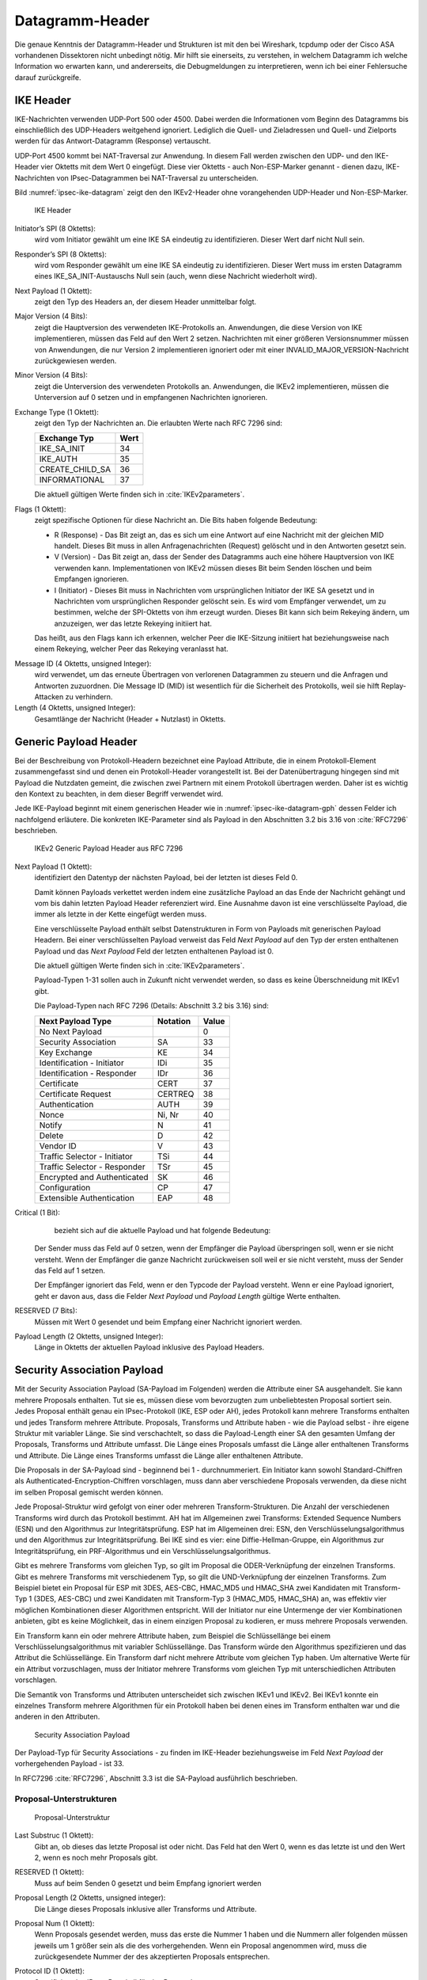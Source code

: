 
.. _appendix-datagramm-header:

Datagramm-Header
================

Die genaue Kenntnis der Datagramm-Header und Strukturen ist mit
den bei Wireshark, tcpdump oder der Cisco ASA vorhandenen
Dissektoren nicht unbedingt nötig.
Mir hilft sie einerseits,
zu verstehen,
in welchem Datagramm ich welche Information wo erwarten kann,
und andererseits,
die Debugmeldungen zu interpretieren,
wenn ich bei einer Fehlersuche darauf zurückgreife.

.. index:: Datagramm-Header; IKE

IKE Header
----------

.. index:: ! Non-ESP-Marker

IKE-Nachrichten verwenden UDP-Port 500 oder 4500.
Dabei werden die Informationen vom Beginn des Datagramms bis
einschließlich des UDP-Headers weitgehend ignoriert. Lediglich die
Quell- und Zieladressen und Quell- und Zielports werden für das
Antwort-Datagramm (Response) vertauscht.

UDP-Port 4500 kommt bei NAT-Traversal zur Anwendung.
In diesem Fall
werden zwischen den UDP- und den IKE-Header vier Oktetts mit dem Wert 0
eingefügt. Diese vier Oktetts - auch Non-ESP-Marker genannt - dienen
dazu, IKE-Nachrichten von IPsec-Datagrammen bei NAT-Traversal zu
unterscheiden.

Bild :numref:`ipsec-ike-datagram` zeigt den den IKEv2-Header
ohne vorangehenden UDP-Header und Non-ESP-Marker.

.. raw:: latex

   \clearpage

.. figure:: /images/ipsec-ike-datagram.png
   :alt: IKEv2-Header aus RFC 7296, Abschnitt 3.1
   :name: ipsec-ike-datagram

   IKE Header

Initiator’s SPI (8 Oktetts):
  wird vom Initiator gewählt um eine IKE SA eindeutig zu identifizieren.
  Dieser Wert darf nicht Null sein.

Responder’s SPI (8 Oktetts):
  wird vom Responder gewählt um eine IKE SA eindeutig zu identifizieren.
  Dieser Wert muss
  im ersten Datagramm eines IKE_SA_INIT-Austauschs Null sein
  (auch, wenn diese Nachricht wiederholt wird).

Next Payload (1 Oktett):
  zeigt den Typ des Headers an, der diesem Header unmittelbar folgt.

Major Version (4 Bits):
  zeigt die Hauptversion des verwendeten IKE-Protokolls an.
  Anwendungen, die diese Version von IKE implementieren,
  müssen das Feld auf den Wert 2 setzen.
  Nachrichten mit einer größeren Versionsnummer müssen von Anwendungen,
  die nur Version 2 implementieren ignoriert
  oder mit einer INVALID_MAJOR_VERSION-Nachricht zurückgewiesen werden.

Minor Version (4 Bits):
  zeigt die Unterversion des verwendeten Protokolls an.
  Anwendungen, die IKEv2 implementieren,
  müssen die Unterversion auf 0 setzen
  und in empfangenen Nachrichten ignorieren.

Exchange Type (1 Oktett):
  zeigt den Typ der Nachrichten an.
  Die erlaubten Werte nach RFC 7296 sind:

  =============== ====
  Exchange Typ    Wert
  =============== ====
  IKE_SA_INIT     34
  IKE_AUTH        35
  CREATE_CHILD_SA 36
  INFORMATIONAL   37
  =============== ====

  Die aktuell gültigen Werte finden sich in :cite:`IKEv2parameters`.

Flags (1 Oktett):
  zeigt spezifische Optionen für diese Nachricht an.
  Die Bits haben folgende Bedeutung: |ipsec-ike-datagram-options|

  * R (Response) - Das Bit zeigt an, das es sich um eine Antwort auf
    eine Nachricht mit der gleichen MID handelt. Dieses Bit muss in
    allen Anfragenachrichten (Request) gelöscht und in den Antworten
    gesetzt sein.
  * V (Version) - Das Bit zeigt an, dass der Sender des Datagramms
    auch eine höhere Hauptversion von IKE verwenden kann.
    Implementationen von IKEv2 müssen dieses Bit beim Senden löschen
    und beim Empfangen ignorieren.
  * I (Initiator) - Dieses Bit muss in Nachrichten vom ursprünglichen
    Initiator der IKE SA gesetzt und in Nachrichten vom
    ursprünglichen Responder gelöscht sein. Es wird vom Empfänger
    verwendet, um zu bestimmen, welche der SPI-Oktetts von ihm
    erzeugt wurden. Dieses Bit kann sich beim Rekeying ändern,
    um anzuzeigen, wer das letzte Rekeying initiiert hat.

  Das heißt,
  aus den Flags kann ich erkennen,
  welcher Peer die IKE-Sitzung initiiert hat
  beziehungsweise nach einem Rekeying,
  welcher Peer das Rekeying veranlasst hat.

.. index:: Message ID

Message ID (4 Oktetts, unsigned Integer):
  wird verwendet, um das
  erneute Übertragen von verlorenen Datagrammen zu steuern und die
  Anfragen und Antworten zuzuordnen. Die Message ID (MID) ist
  wesentlich für die Sicherheit des Protokolls, weil sie hilft
  Replay-Attacken zu verhindern.

Length (4 Oktetts, unsigned Integer):
  Gesamtlänge der Nachricht (Header + Nutzlast) in Oktetts.

.. |ipsec-ike-datagram-options| image:: /images/ipsec-ike-datagram-options.png
   :scale: 40 %
   :align: middle
   
.. .. raw:: latex

   \clearpage

Generic Payload Header
----------------------

.. index:: ! Payload

Bei der Beschreibung von Protokoll-Headern
bezeichnet eine Payload Attribute,
die in einem Protokoll-Element zusammengefasst sind
und denen ein Protokoll-Header vorangestellt ist.
Bei der Datenübertragung hingegen
sind mit Payload die Nutzdaten gemeint,
die zwischen zwei Partnern mit einem Protokoll übertragen werden.
Daher ist es wichtig den Kontext zu beachten,
in dem dieser Begriff verwendet wird.

Jede IKE-Payload beginnt mit einem generischen Header wie in
:numref:`ipsec-ike-datagram-gph` dessen Felder ich nachfolgend
erläutere. Die konkreten IKE-Parameter sind als Payload in den
Abschnitten 3.2 bis 3.16 von :cite:`RFC7296` beschrieben.

.. figure:: /images/ipsec-ike-datagram-gph.png
   :alt: IKEv2 Generic Payload Header aus RFC 7296, Abschnitt 3.2
   :name: ipsec-ike-datagram-gph

   IKEv2 Generic Payload Header aus RFC 7296

Next Payload (1 Oktett):
  identifiziert den Datentyp der nächsten Payload,
  bei der letzten ist dieses Feld 0.
  
  Damit können Payloads verkettet werden indem eine zusätzliche
  Payload an das Ende der Nachricht gehängt und vom bis dahin letzten
  Payload Header referenziert wird. Eine Ausnahme davon ist eine
  verschlüsselte Payload, die immer als letzte in der Kette eingefügt
  werden muss.

  Eine verschlüsselte Payload enthält selbst Datenstrukturen in Form
  von Payloads mit generischen Payload Headern. Bei einer
  verschlüsselten Payload verweist das Feld *Next Payload* auf den Typ
  der ersten enthaltenen Payload und das *Next Payload* Feld der
  letzten enthaltenen Payload ist 0.

  Die aktuell gültigen Werte finden sich in :cite:`IKEv2parameters`.

  Payload-Typen 1-31 sollen auch in Zukunft nicht verwendet werden, so
  dass es keine Überschneidung mit IKEv1 gibt.

  Die Payload-Typen nach RFC 7296 (Details: Abschnitt 3.2 bis 3.16) sind:

  ============================ ======== =====
  Next Payload Type            Notation Value
  ============================ ======== =====
  No Next Payload                       0
  Security Association         SA       33
  Key Exchange                 KE       34
  Identification - Initiator   IDi      35
  Identification - Responder   IDr      36
  Certificate                  CERT     37
  Certificate Request          CERTREQ  38
  Authentication               AUTH     39
  Nonce                        Ni, Nr   40
  Notify                       N        41
  Delete                       D        42
  Vendor ID                    V        43
  Traffic Selector - Initiator TSi      44
  Traffic Selector - Responder TSr      45
  Encrypted and Authenticated  SK       46
  Configuration                CP       47
  Extensible Authentication    EAP      48
  ============================ ======== =====
  
Critical (1 Bit):
   bezieht sich auf die aktuelle Payload und hat folgende Bedeutung:

  Der Sender muss das Feld auf 0 setzen, wenn der Empfänger die Payload
  überspringen soll, wenn er sie nicht versteht. Wenn der Empfänger die
  ganze Nachricht zurückweisen soll weil er sie nicht versteht, muss der
  Sender das Feld auf 1 setzen.

  Der Empfänger ignoriert das Feld, wenn er den Typcode der Payload
  versteht. Wenn er eine Payload ignoriert, geht er davon aus,
  dass die Felder *Next Payload* und *Payload Length* gültige Werte enthalten.

RESERVED (7 Bits):
  Müssen mit Wert 0 gesendet
  und beim Empfang einer Nachricht ignoriert werden.

Payload Length (2 Oktetts, unsigned Integer):
  Länge in Oktetts der aktuellen Payload inklusive des Payload Headers.

.. index:: ! Security Association Payload
   see: SA-Payload; Security Association Payload

Security Association Payload
----------------------------

Mit der Security Association Payload (SA-Payload im Folgenden) werden die Attribute einer SA ausgehandelt.
Sie kann mehrere Proposals enthalten.
Tut sie es, müssen diese vom bevorzugten zum unbeliebtesten Proposal sortiert sein.
Jedes Proposal enthält genau ein IPsec-Protokoll (IKE, ESP oder AH), jedes Protokoll kann mehrere Transforms enthalten und jedes Transform mehrere Attribute.
Proposals, Transforms und Attribute haben - wie die Payload selbst - ihre eigene Struktur mit variabler Länge.
Sie sind verschachtelt, so dass die Payload-Length einer SA den gesamten Umfang der Proposals, Transforms und Attribute umfasst.
Die Länge eines Proposals umfasst die Länge aller enthaltenen Transforms und Attribute.
Die Länge eines Transforms umfasst die Länge aller enthaltenen Attribute.

Die Proposals in der SA-Payload sind - beginnend bei 1 - durchnummeriert.
Ein Initiator kann sowohl Standard-Chiffren als Authenticated-Encryption-Chiffren vorschlagen, muss dann aber verschiedene Proposals verwenden, da diese nicht im selben Proposal gemischt werden können.

Jede Proposal-Struktur wird gefolgt von einer oder mehreren Transform-Strukturen.
Die Anzahl der verschiedenen Transforms wird durch das Protokoll bestimmt.
AH hat im Allgemeinen zwei Transforms: Extended Sequence Numbers (ESN) und den Algorithmus zur Integritätsprüfung.
ESP hat im Allgemeinen drei: ESN, den Verschlüsselungsalgorithmus und den Algorithmus zur Integritätsprüfung.
Bei IKE sind es vier: eine Diffie-Hellman-Gruppe, ein Algorithmus zur Integritätsprüfung, ein PRF-Algorithmus und ein Verschlüsselungsalgorithmus.

Gibt es mehrere Transforms vom gleichen Typ, so gilt im Proposal die ODER-Verknüpfung der einzelnen Transforms.
Gibt es mehrere Transforms mit verschiedenem Typ, so gilt die UND-Verknüpfung der einzelnen Transforms.
Zum Beispiel bietet ein Proposal für ESP
mit 3DES, AES-CBC, HMAC_MD5 und HMAC_SHA
zwei Kandidaten mit Transform-Typ 1 (3DES, AES-CBC)
und zwei Kandidaten mit Transform-Typ 3 (HMAC_MD5, HMAC_SHA) an,
was effektiv vier möglichen Kombinationen dieser Algorithmen entspricht.
Will der Initiator nur eine Untermenge der vier Kombinationen anbieten,
gibt es keine Möglichkeit,
das in einem einzigen Proposal zu kodieren,
er muss mehrere Proposals verwenden.

Ein Transform kann ein oder mehrere Attribute haben, zum Beispiel die Schlüssellänge bei einem Verschlüsselungsalgorithmus mit variabler Schlüssellänge.
Das Transform würde den Algorithmus spezifizieren und das Attribut die Schlüssellänge.
Ein Transform darf nicht mehrere Attribute vom gleichen Typ haben.
Um alternative Werte für ein Attribut vorzuschlagen, muss der Initiator mehrere Transforms vom gleichen Typ mit unterschiedlichen Attributen vorschlagen.

Die Semantik von Transforms und Attributen unterscheidet sich zwischen IKEv1 und IKEv2.
Bei IKEv1 konnte ein einzelnes Transform mehrere Algorithmen für ein Protokoll haben bei denen eines im Transform enthalten war und die anderen in den Attributen.

.. figure:: /images/ipsec-sa-payload.png
   :alt: SA-Payload aus RFC 7296, Abschnitt 3.3
   :name: ipsec-sa-payload

   Security Association Payload

Der Payload-Typ für Security Associations - zu finden im IKE-Header
beziehungsweise im Feld *Next Payload* der vorhergehenden Payload - ist
33.

In RFC7296 :cite:`RFC7296`, Abschnitt 3.3 ist die SA-Payload ausführlich
beschrieben.

Proposal-Unterstrukturen
........................

.. figure:: /images/ipsec-sa-payload-proposal.png
   :alt: Proposal-Unterstruktur einer SA-Payload aus RFC 7296, Abschnitt 3.3.1
   :name: ipsec-sa-payload-proposal

   Proposal-Unterstruktur

Last Substruc (1 Oktett):
  Gibt an, ob dieses das letzte Proposal ist oder nicht.
  Das Feld hat den Wert 0, wenn es das letzte ist und den Wert 2, wenn
  es noch mehr Proposals gibt.

RESERVED (1 Oktett):
  Muss auf beim Senden 0 gesetzt und beim Empfang ignoriert werden

Proposal Length (2 Oktetts, unsigned integer):
  Die Länge dieses Proposals inklusive aller Transforms und Attribute.

Proposal Num (1 Oktett):
  Wenn Proposals gesendet werden, muss das erste die Nummer 1 haben und
  die Nummern aller folgenden müssen jeweils um 1 größer sein als die
  des vorhergehenden. Wenn ein Proposal angenommen wird,
  muss die zurückgesendete Nummer der des akzeptierten Proposals entsprechen.

Protocol ID (1 Oktett):
  Spezifiziert das IPsec-Protokoll für das Proposal.

  Die Werte der folgenden Tabelle entsprechen dem Stand von RFC 7296.

  ======== ===========
  Protocol Protocol ID
  ======== ===========
  IKE                1
  AH                 2
  ESP                3
  ======== ===========

SPI Size (1 Oktett):
  Bei einer initialen IKE-SA-Verhandlung muss das Feld 0 sein, es gilt
  der SPI des äußeren Headers. In folgenden Verhandlungen ist es gleich
  der Größe des SPI des entsprechenden Protokolls (8 für IKE, 4 für ESP
  und AH)

Num Transforms (1 Oktett):
  gibt die Anzahl der Transforms in diesem Proposal an.

SPI (variabel):
  Der SPI des Senders des Datagramms.
  Wenn das Feld *SPI Size* 0 ist, fehlt dieses Feld.

Transforms (variabel):
  eine oder mehrere Transform-Unterstrukturen.

Transform-Unterstruktur
.......................

.. figure:: /images/ipsec-sa-payload-transform.png
   :alt: Transform-Unterstruktur einer SA-Payload aus RFC 7296, Abschnitt 3.3.2
   :name: ipsec-sa-payload-transform

   Transform-Unterstruktur

Last Substruc (1 Oktett):
  Gibt an, ob das das letzte Transform ist.
  Das Feld hat den Wert 0, wenn es das letzte Transform ist und 3 sonst.

RESERVED (1 Oktett):
  Muss beim Senden auf 0 gesetzt und beim Empfang ignoriert werden

Transform Length:
  Die Länge der Transform-Unterstruktur in Oktetts inklusive Header und
  Attributes.

Transform Type (1 Oktett):
  Die Art des Transforms.
  Einige Transforms können optional sein.
  Wenn der Initiator vorschlagen will, dass ein optionales Transform
  weggelassen wird, sendet er es nicht im Proposal. Will der Initiator
  die Verwendung optional für den Responder machen, sendet er eine
  Transform-Unterstruktur mit Transform ID = 0.

  Die Werte der folgenden Tabelle entsprechen dem Stand von RFC 7296.

  =============================== ======= ==========================
  Beschreibung                    Trans.  Verwendet in
                                   Type
  =============================== ======= ==========================
  Encryption Algorithm (ENCR)     1       IKE and ESP
  Pseudorandom Function (PRF)     2       IKE
  Integrity Algorithm (INTEG)     3       IKE*, AH, optional in ESP
  Diffie-Hellman Group (D-H)      4       IKE, optional in AH & ESP
  Extended Sequence Numbers (ESN) 5       AH and ESP
  =============================== ======= ==========================

  (*) Das Aushandeln eines Integritätsalgorithmus (INTEG) ist
  verbindlich für die in RFC 7296 spezifizierten verschlüsselten
  Payloads. :cite:`RFC5282` zum Beispiel spezifiziert zusätzliche
  Formate, die auf authentisierter Verschlüsselung beruhen und in denen
  kein separater Integritätsalgorithmus ausgehandelt wird.

Transform ID (2 Oktetts):
  Die spezifische Instanz des Transform Type der vorgeschlagen wird.

Für Transform-Typ 1 sind die Transform-ID in nachfolgender Tabelle
aufgelistet.  Die Werte der Tabelle entsprechen dem Stand von RFC 7296.

============== ====== =============================
Name           Nummer Definiert in
============== ====== =============================
ENCR_DES_IV64  1      (UNSPECIFIED)
ENCR_DES       2      :cite:`RFC2405`, :cite:`ANSI-X3.106`
ENCR_3DES      3      :cite:`RFC2451`
ENCR_RC5       4      :cite:`RFC2451`
ENCR_IDEA      5      :cite:`RFC2451`, :cite:`IDEA`
ENCR_CAST      6      :cite:`RFC2451`
ENCR_BLOWFISH  7      :cite:`RFC2451`
ENCR_3IDEA     8      (UNSPECIFIED)
ENCR_DES_IV32  9      (UNSPECIFIED)
ENCR_NULL      11     :cite:`RFC2410`
ENCR_AES_CBC   12     :cite:`RFC3602`
ENCR_AES_CTR   13     :cite:`RFC3686`
============== ====== =============================

Die folgende Tabelle listet die Transform-ID für Transform-Typ 2
(Pseudorandom Function, PRF) mit Stand von RFC 7296.

============== ====== ==================================
Name           Nummer Definiert in
============== ====== ==================================
PRF_HMAC_MD5   1      :cite:`RFC2104`, :cite:`RFC1321`
PRF_HMAC_SHA1  2      :cite:`RFC2104`, :cite:`FIPS.180-4.2012`
PRF_HMAC_TIGER 3      (UNSPECIFIED)
============== ====== ==================================

Die definierten Werte für die Transform-ID für Transform-Typ 3
(Integrity Algorithm) mit Stand von RFC 7296 listet die folgende Tabelle.

================= ====== ===============
Name              Nummer Definiert in
================= ====== ===============
NONE              0
AUTH_HMAC_MD5_96  1      :cite:`RFC2403`
AUTH_HMAC_SHA1_96 2      :cite:`RFC2404`
AUTH_DES_MAC      3      (UNSPECIFIED)
AUTH_KPDK_MD5     4      (UNSPECIFIED)
AUTH_AES_XCBC_96  5      :cite:`RFC3566`
================= ====== ===============

Für den Transform-Typ 4 (Diffie-Hellman-Gruppe) listet die folgende
Tabelle die Transform-ID mit Stand von RFC 7296.

=================== ======= =======================
Name                Nummer  Definiert in
=================== ======= =======================
NONE                0
768-bit MODP Group  1       Appendix B von RFC 7296
1024-bit MODP Group 2       Appendix B von RFC 7296
1536-bit MODP Group 5       :cite:`RFC3526`
2048-bit MODP Group 14      :cite:`RFC3526`
3072-bit MODP Group 15      :cite:`RFC3526`
4096-bit MODP Group 16      :cite:`RFC3526`
6144-bit MODP Group 17      :cite:`RFC3526`
8192-bit MODP Group 18      :cite:`RFC3526`
=================== ======= =======================

Obwohl ESP und AH einen Diffie-Hellman-Austausch nicht direkt enthalten,
kann dieser für die Child-SA ausgehandelt werden. Damit kann Perfect
Forward Secrecy für die Child-SA-Schlüssel gewährleistet werden.

Die aufgelisteten MODP Diffie-Hellman-Gruppen benötigen keine speziellen
Gültigkeitstests. Andere DH-Gruppen können zusätzliche Tests benötigen, um
sie sicher zu verwenden. Weitere Informationen zu diesem Thema finden sich
in :cite:`RFC6989`.

Die für Transform-Typ 5 (Extended Sequence Numbers) definierten
Transform-ID mit Stand von RFC7296 sind in der folgenden Tabelle
gelistet.

============================ ======
Name                         Nummer
============================ ======
No Extended Sequence Numbers 0
Extended Sequence Numbers    1
============================ ======

Ein Initiator der ESN unterstützt wird üblicherweise zwei ESN-Transforms
verwenden, mit den Werten "0" und "1" in seinen Proposals. Ein Proposal
dass einen einzigen ESN-Transform mit dem Wert "1" enthält bedeutet,
dass die Verwendung von normalen (nicht erweiterten) Sequenznummern
nicht akzeptabel ist.

Seit der Veröffentlichung von RFC 4306, auf die sich alle in RFC 7296
gelisteten Transform-ID beziehen, wurden zahlreiche weitere
Transform-Typen definiert.
Details finden sich in der IANA Registry
"Internet Key Exchange Version 2 (IKEv2) Parameters" :cite:`IKEv2parameters`.

.. index:: ! Notify Payload

Notify Payload
--------------

Mit der Notify Payload werden informelle Daten, wie Fehlerzustände
und Zustandsänderungen an den IKE-Peer gesendet. Sie kann in
Response-Nachrichten auftauchen, wo sie üblicherweise angibt, warum ein
Request abgelehnt wurde, oder in einem INFORMATIONAL-Exchange um einen
Fehler zu berichten, der nicht mit einem IKE-Request zusammenhängt, oder
in anderen Nachrichten um Fähigkeiten des Senders anzuzeigen oder die
Bedeutung eines Requests zu modifizieren.


.. figure:: /images/ipsec-ike-datagram-notify-payload.png
   :alt: Notify Payload aus RFC 7296, Abschnitt 3.10
   :name: ipsec-ike-datagram-notify-payload

   Notify Payload

.. index:: INVALID_SELECTORS, REKEY_SA, CHILD_SA_NOT_FOUND

Protocol ID (1 Oktett):
  Wenn die Benachrichtigung eine existierende SA betrifft, deren SPI
  im SPI-Feld angegeben ist, zeigt dieses Feld den Typ dieser SA an.
  Wenn das SPI-Feld leer ist, muss in diesem Feld der Wert 0 gesendet
  werden und es muss beim Empfang ignoriert werden.
  
  Für Benachrichtigungen bezüglich Child-SA muss dieses Feld entweder
  den Wert 2 enthalten, um AH anzuzeigen oder den Wert 3 für ESP.
  Bei den in RFC7296 definierten Benachrichtigungen ist der SPI nur mit
  INVALID_SELECTORS, REKEY_SA und CHILD_SA_NOT_FOUND eingeschlossen.

SPI Size (1 Oktett):
  Länge in Oktetts des SPI, der durch die Protocol ID bestimmt wird. 0
  für IKE, 4 für AH oder ESP.

Notify Message Type (2 Oktetts):
  Gibt den Typ der Nachricht an.

SPI (variable Länge):
  Security Parameter Index

Notification Data (variable Länge):
  Status- oder Fehlerdaten, die zusätzlich zum Message Type gesendet
  werden. Die Werte für dieses Feld hängen vom Typ ab.

Der Payload-Typ für die Notify Payload ist 42.

Notify-Message-Typen
....................

Die folgenden Tabellen listen lediglich die Namen der Nachrichten und
ihren numerischen Wert. Für Details verweise ich auf RFC7296, Abschnitt
3.10. Die Tabellen sind aktuell für den Stand von RFC7296.

Werte von 0 - 16383 sind für das Melden von Fehlern vorgesehen.
Wenn eine IPsec-Implementierung eine Nachricht mit einem dieser Typen
erhält, den sie nicht versteht, muss sie annehmen, dass der zugehörige
Request vollständig fehlgeschlagen ist. Unbekannte Fehlertypen in einem
Request beziehungsweise unbekannte Statustypen in einem Request oder
Response müssen ignoriert und sollten protokolliert werden.

=============================== ====
NOTIFY Nachrichten: Fehlertypen Wert
=============================== ====
UNSUPPORTED_CRITICAL_PAYLOAD       1
INVALID_IKE_SPI                    4
INVALID_MAJOR_VERSION              5
INVALID_SYNTAX                     7
INVALID_MESSAGE_ID                 9
INVALID_SPI                       11
NO_PROPOSAL_CHOSEN                14
INVALID_KE_PAYLOAD                17
AUTHENTICATION_FAILED             24
SINGLE_PAIR_REQUIRED              34
NO_ADDITIONAL_SAS                 35
INTERNAL_ADDRESS_FAILURE          36
FAILED_CP_REQUIRED                37
TS_UNACCEPTABLE                   38
INVALID_SELECTORS                 39
TEMPORARY_FAILURE                 43
CHILD_SA_NOT_FOUND                44
=============================== ====

Werte größer als 16383 kennzeichnen Statustypen.

=============================== =====
NOTIFY Nachrichten: Statustypen  Wert
=============================== =====
INITIAL_CONTACT                 16384
SET_WINDOW_SIZE                 16385
ADDITIONAL_TS_POSSIBLE          16386
IPCOMP_SUPPORTED                16387
NAT_DETECTION_SOURCE_IP         16388
NAT_DETECTION_DESTINATION_IP    16389
COOKIE                          16390
USE_TRANSPORT_MODE              16391
HTTP_CERT_LOOKUP_SUPPORTED      16392
REKEY_SA                        16393
ESP_TFC_PADDING_NOT_SUPPORTED   16394
NON_FIRST_FRAGMENTS_ALSO        16395
=============================== =====

.. index:: ! Delete Payload

Delete Payload
--------------

Die Delete Payload enthält einen protokollspezifischen SA-Identifikator,
den der Sender aus seiner SAD entfernt hat, der somit nicht mehr gültig
ist.

Bild :numref:`ipsec-ike-datagram-delete-payload` zeigt das Format der
Delete Payload. Sie kann mehrere SPI enthalten, jedoch müssen alle für
das gleiche Protokoll (IKE, ESP oder AH) sein. Verschiedene Protokolle
dürfen nicht in einer Delete Payload gemischt werden. Es ist jedoch
möglich, mehrere Delete Payloads in einem INFORMATIONAL Exchange zu
senden von denen jede Payload SPIs für ein anderes Protokoll
kennzeichnet.

Die Löschung einer IKE-SA wird durch die Protokoll-ID 1 angezeigt, ohne
SPIs. Das Löschen einer Child-SA wird durch die entsprechende
Protokoll-ID (2 für AH, 3 für ESP) angezeigt zusammen mit den SPI die
der Sender der Delete Payload für ankommende ESP- oder AH-Datagramme
erwarten würde.

.. figure:: /images/ipsec-ike-datagram-delete-payload.png
   :alt: Delete Payload aus RFC 7296, Abschnitt 3.11
   :name: ipsec-ike-datagram-delete-payload

   Delete Payload

Protocol ID (1 Oktett):
  1 für IKE, 2 für AH oder 3 für ESP.

SPI Size (1 Oktett):
  Länge in Oktetts des SPI, der durch die Protocol ID bestimmt wird. 0
  für IKE, 4 für AH oder ESP.

Num of SPIs (2 Oktetts, Integer):
  Anzahl der SPIs in dieser Payload.

Security Parameter Index(es) (variable Länge):
  Identifiziert die Security Associations, die gelöscht werden sollen.
  Die Länge dieses Feldes ergibt sich aus den Feldern *SPI Size* und
  *Num of SPIs*.

Der Payload-Typ für die Delete Payload ist 42.

ESP-Datagramm
-------------

Bild :numref:`ipsec-esp-datagram` zeigt den Aufbau eines ESP-Datagramms.
Der äußere Header, der ihm unmittelbar voran geht, soll den Wert 50 in
seinem Protokollfeld (IPv4) beziehungsweise Next-Header-Feld (IPv6,
Extensions) enthalten.

Das Datagramm beginnt mit zwei 4-Byte-großen Feldern, denen die
verschlüsselten Nutzlastdaten folgen. Diesen wiederum folgt das Padding,
dessen Länge sowie das Next-Header-Feld. Das abschließende Feld mit dem
Integrity-Check-Wert ist optional.

.. figure:: /images/ipsec-esp-datagram.png
   :alt: Toplevel-Format eines ESP-Datagrams aus RFC 4303, Abschnitt 2
   :name: ipsec-esp-datagram

Die Nutzlastdaten enthalten eine Struktur, die abhängig vom gewählten
Verschlüsselungsalgorithmus und dessen Modus ist.

Der explizite ESP-Trailer besteht aus dem Padding, dessen Länge und dem
Next-Header-Feld. Die Integritäts-Check-Daten zählen zum impliziten
ESP-Trailer.

Der Schutz der Integrität des Datagramms umfasst den SPI, die Sequenznummer,
die Nutzlastdaten und den ESP-Trailer (explizit und implizit).

Wenn die Vertraulichkeit des Datagramms geschützt wird, besteht der
verschlüsselte Teil aus den Nutzlastdaten (mit Ausnahme der Daten für
die kryptographische Synchronisierung, die darin enthalten sind) und dem
expliziten ESP-Trailer.

Bei der Nutzung von ESN werden nur die niederwertigen 32 Bit der
64-bitigen Sequenznummer im ESP-Header des Datagramms übermittelt. Die
höherwertigen Bits werden beim Sender und Empfänger im entsprechenden
Zähler mitgeführt und gehen in die Integritätsberechnung ein.

Im Transportmodus wird der ESP-Header nach dem IP-Header und vor dem
Header der nächsten Protokollschicht eingefügt.

Im Tunnelmodus wird der ESP-Header vor dem gekapselten IP-Datagramm
eingefügt.

Bei NAT-Traversal (NAT-T) wird das gesamte ESP-Datagramm als Nutzlast in
einem UDP-Datagramm transportiert. Dabei ist der Zielport des
UDP-Datagramms in der einen Richtung 4500 und in der anderen Richtung
der Port, auf den die NAT-Box den Absenderport beim ersten IKE-Datagramm
umgesetzt hat. Die ESP-Datagramme unterscheiden sich von IKE-Datagrammen
dadurch, dass mindestens ein Bit der ersten vier Oktetts (SPI) nach dem
UDP-Header gesetzt ist während der Non-ESP-Marker aus vier Oktetts mit
dem Wert 0 besteht.


